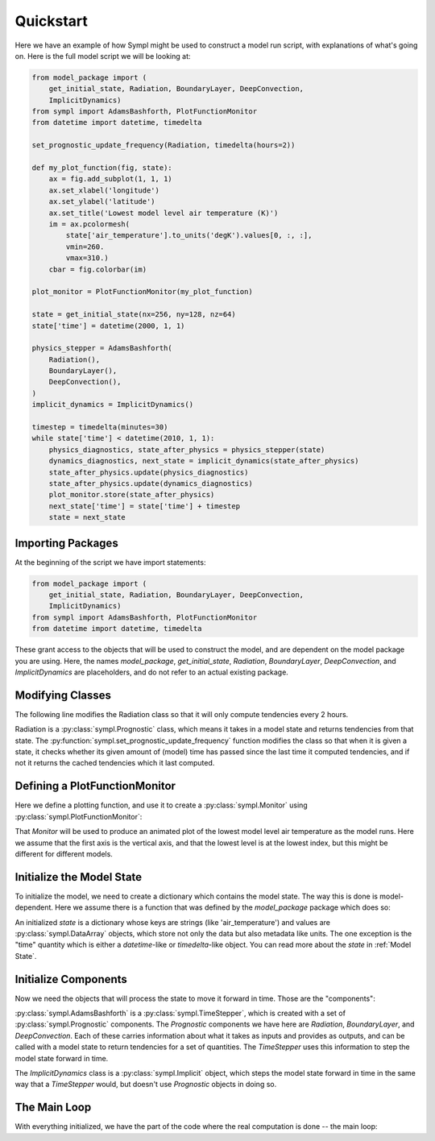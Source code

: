 ==========
Quickstart
==========

Here we have an example of how Sympl might be used to construct a model run
script, with explanations of what's going on. Here is the full model script we
will be looking at:

.. code-block:: python

    from model_package import (
        get_initial_state, Radiation, BoundaryLayer, DeepConvection,
        ImplicitDynamics)
    from sympl import AdamsBashforth, PlotFunctionMonitor
    from datetime import datetime, timedelta

    set_prognostic_update_frequency(Radiation, timedelta(hours=2))

    def my_plot_function(fig, state):
        ax = fig.add_subplot(1, 1, 1)
        ax.set_xlabel('longitude')
        ax.set_ylabel('latitude')
        ax.set_title('Lowest model level air temperature (K)')
        im = ax.pcolormesh(
            state['air_temperature'].to_units('degK').values[0, :, :],
            vmin=260.
            vmax=310.)
        cbar = fig.colorbar(im)

    plot_monitor = PlotFunctionMonitor(my_plot_function)

    state = get_initial_state(nx=256, ny=128, nz=64)
    state['time'] = datetime(2000, 1, 1)

    physics_stepper = AdamsBashforth(
        Radiation(),
        BoundaryLayer(),
        DeepConvection(),
    )
    implicit_dynamics = ImplicitDynamics()

    timestep = timedelta(minutes=30)
    while state['time'] < datetime(2010, 1, 1):
        physics_diagnostics, state_after_physics = physics_stepper(state)
        dynamics_diagnostics, next_state = implicit_dynamics(state_after_physics)
        state_after_physics.update(physics_diagnostics)
        state_after_physics.update(dynamics_diagnostics)
        plot_monitor.store(state_after_physics)
        next_state['time'] = state['time'] + timestep
        state = next_state

Importing Packages
------------------

At the beginning of the script we have import statements:

.. code-block:: python

    from model_package import (
        get_initial_state, Radiation, BoundaryLayer, DeepConvection,
        ImplicitDynamics)
    from sympl import AdamsBashforth, PlotFunctionMonitor
    from datetime import datetime, timedelta

These grant access to the objects that will be used to construct the model,
and are dependent on the model package you are using. Here, the names
`model_package`, `get_initial_state`, `Radiation`, `BoundaryLayer`,
`DeepConvection`, and `ImplicitDynamics` are placeholders, and do not refer to
an actual existing package.

Modifying Classes
-----------------

The following line modifies the Radiation class so that it will only compute
tendencies every 2 hours.

.. code-block::python

    set_prognostic_update_frequency(Radiation, timedelta(hours=2))

Radiation is a :py:class:`sympl.Prognostic` class, which means it takes in a
model state and returns tendencies from that state. The
:py:function:`sympl.set_prognostic_update_frequency` function modifies the
class so that when it is given a state, it checks whether its given amount of
(model) time has passed since the last time it computed tendencies, and if
not it returns the cached tendencies which it last computed.

Defining a PlotFunctionMonitor
------------------------------

Here we define a plotting function, and use it to create a
:py:class:`sympl.Monitor` using :py:class:`sympl.PlotFunctionMonitor`:

.. code-block::python

    def my_plot_function(fig, state):
        ax = fig.add_subplot(1, 1, 1)
        ax.set_xlabel('longitude')
        ax.set_ylabel('latitude')
        ax.set_title('Lowest model level air temperature (K)')
        im = ax.pcolormesh(
            state['air_temperature'].to_units('degK').values[0, :, :],
            vmin=260.
            vmax=310.)
        cbar = fig.colorbar(im)

    plot_monitor = PlotFunctionMonitor(my_plot_function)

That `Monitor` will be used to produce an animated plot of the lowest model
level air temperature as the model runs. Here we assume that the first axis
is the vertical axis, and that the lowest level is at the lowest index, but
this might be different for different models.

Initialize the Model State
--------------------------

To initialize the model, we need to create a dictionary which contains the
model state. The way this is done is model-dependent. Here we assume there is
a function that was defined by the `model_package` package which does so:

.. code-block::python

    state = get_initial_state(nx=256, ny=128, nz=64)
    state['time'] = datetime(2000, 1, 1)

An initialized `state` is a dictionary whose keys are strings (like
'air_temperature') and values are :py:class:`sympl.DataArray` objects, which
store not only the data but also metadata like units. The one exception
is the "time" quantity which is either a `datetime`-like or `timedelta`-like
object. You can read more about the `state` in :ref:`Model State`.

Initialize Components
---------------------

Now we need the objects that will process the state to move it forward in time.
Those are the "components":

.. code-block::python

    physics_stepper = AdamsBashforth(
        Radiation(),
        BoundaryLayer(),
        DeepConvection(),
    )
    implicit_dynamics = ImplicitDynamics()

:py:class:`sympl.AdamsBashforth` is a :py:class:`sympl.TimeStepper`, which is
created with a set of :py:class:`sympl.Prognostic` components. The `Prognostic`
components we have here are `Radiation`, `BoundaryLayer`, and
`DeepConvection`. Each of these carries information about what it takes
as inputs and provides as outputs, and can be called with a model state
to return tendencies for a set of quantities. The `TimeStepper` uses
this information to step the model state forward in time.

The `ImplicitDynamics` class is a :py:class:`sympl.Implicit` object, which
steps the model state forward in time in the same way that a `TimeStepper`
would, but doesn't use `Prognostic` objects in doing so.

The Main Loop
-------------

With everything initialized, we have the part of the code where the real
computation is done -- the main loop:

.. code-block::python

    timestep = timedelta(minutes=30)
    while state['time'] < datetime(2010, 1, 1):
        physics_diagnostics, state_after_physics = physics_stepper(state)
        dynamics_diagnostics, next_state = implicit_dynamics(state_after_physics)
        state_after_physics.update(physics_diagnostics)
        state_after_physics.update(dynamics_diagnostics)
        plot_monitor.store(state_after_physics)
        next_state['time'] = state['time'] + timestep
        state = next_state
